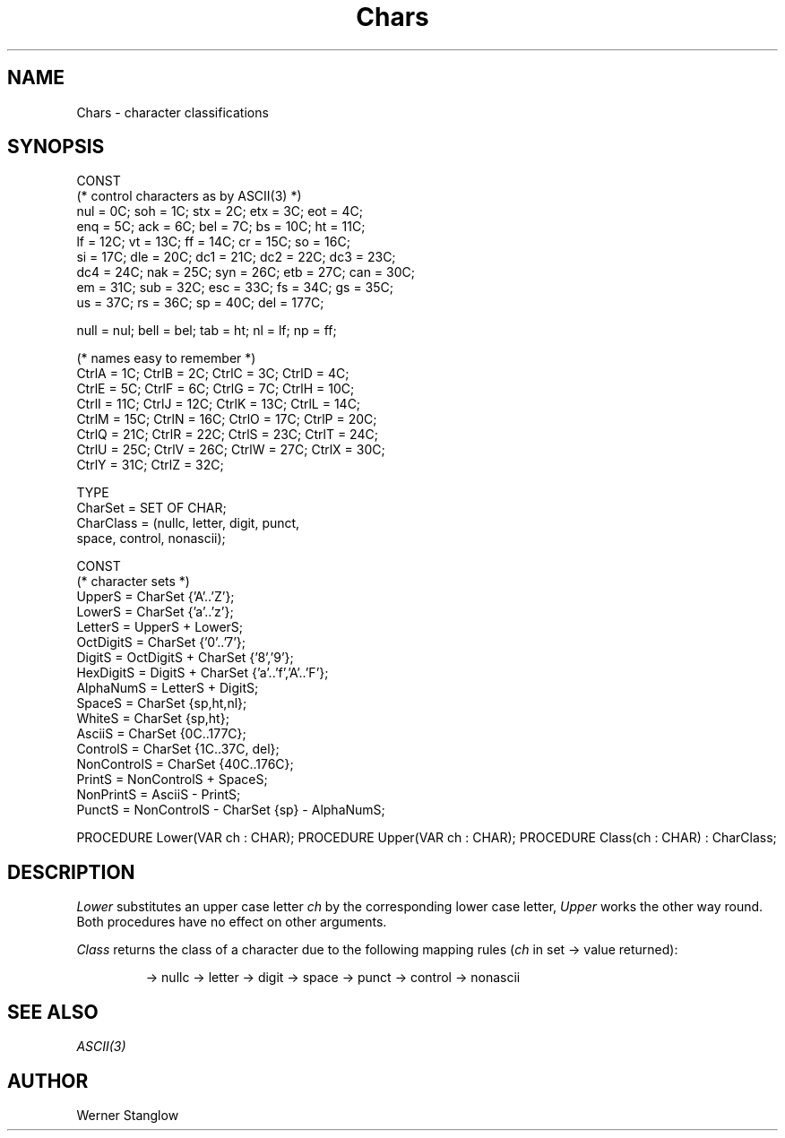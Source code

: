 .\" ---------------------------------------------------------------------------
.\" Ulm's Modula-2 Compiler and Library Documentation
.\" Copyright (C) 1983-1996 by University of Ulm, SAI, 89069 Ulm, Germany
.\" ---------------------------------------------------------------------------
.TH Chars 3 "local:Stanglow"
.SH NAME
Chars \- character classifications
.SH SYNOPSIS
.Pg
CONST
   (* control characters as by ASCII(3) *)
   nul  =  0C; soh  =  1C; stx =  2C; etx =  3C; eot =   4C;
   enq  =  5C; ack  =  6C; bel =  7C; bs  = 10C; ht  =  11C;
   lf   = 12C; vt   = 13C; ff  = 14C; cr  = 15C; so  =  16C;
   si   = 17C; dle  = 20C; dc1 = 21C; dc2 = 22C; dc3 =  23C;
   dc4  = 24C; nak  = 25C; syn = 26C; etb = 27C; can =  30C;
   em   = 31C; sub  = 32C; esc = 33C; fs  = 34C; gs  =  35C;
   us   = 37C; rs   = 36C; sp  = 40C;            del = 177C;

   null = nul; bell = bel; tab =  ht; nl  =  lf; np   =  ff;

   (* names easy to remember *)
   CtrlA =  1C; CtrlB =  2C; CtrlC =  3C; CtrlD = 4C;
   CtrlE =  5C; CtrlF =  6C; CtrlG =  7C; CtrlH = 10C;
   CtrlI = 11C; CtrlJ = 12C; CtrlK = 13C; CtrlL = 14C;
   CtrlM = 15C; CtrlN = 16C; CtrlO = 17C; CtrlP = 20C;
   CtrlQ = 21C; CtrlR = 22C; CtrlS = 23C; CtrlT = 24C;
   CtrlU = 25C; CtrlV = 26C; CtrlW = 27C; CtrlX = 30C;
   CtrlY = 31C; CtrlZ = 32C;
.sp 0.7
TYPE 
   CharSet   = SET OF CHAR;
   CharClass = (nullc, letter, digit, punct,
                space, control, nonascii);
.sp 0.7
CONST 
   (* character sets *)
   UpperS      = CharSet {'A'..'Z'};
   LowerS      = CharSet {'a'..'z'};
   LetterS     = UpperS + LowerS;
   OctDigitS   = CharSet {'0'..'7'};
   DigitS      = OctDigitS + CharSet {'8','9'};
   HexDigitS   = DigitS + CharSet {'a'..'f','A'..'F'};
   AlphaNumS   = LetterS + DigitS;
   SpaceS      = CharSet {sp,ht,nl};
   WhiteS      = CharSet {sp,ht};
   AsciiS      = CharSet {0C..177C};
   ControlS    = CharSet {1C..37C, del};
   NonControlS = CharSet {40C..176C};
   PrintS      = NonControlS + SpaceS;
   NonPrintS   = AsciiS - PrintS;
   PunctS      = NonControlS - CharSet {sp} - AlphaNumS;
.sp 0.7
PROCEDURE Lower(VAR ch : CHAR);
PROCEDURE Upper(VAR ch : CHAR);
PROCEDURE Class(ch : CHAR) : CharClass;
.Pe
.SH DESCRIPTION
.I Lower
substitutes
an upper case
letter
.I ch
by the corresponding
lower case letter,
.I Upper
works the other way round.
Both procedures have no effect
on other arguments.
.LP
.I Class
returns the
class of
a character
due to the following mapping rules
.RI ( ch
in set -> value returned):
.IP
.Tb ControlSXXXSpaceSMAXCHAR
.Tp \fB{\fPnul\fB}\fP
-> nullc
.Tp LetterS
-> letter
.Tp DigitS
-> digit
.Tp SpaceS
-> space
.Tp PunctS
-> punct
.Tp "ControlS - SpaceS"
-> control
.Tp "\fB{200C..MAX(CHAR)}\fP"
-> nonascii
.Te
.SH SEE ALSO
.I ASCII(3)
.SH AUTHOR
Werner Stanglow
.\" ---------------------------------------------------------------------------
.\" $Id: Chars.3,v 1.2 1997/02/25 17:38:23 borchert Exp $
.\" ---------------------------------------------------------------------------
.\" $Log: Chars.3,v $
.\" Revision 1.2  1997/02/25  17:38:23  borchert
.\" formatting changed
.\"
.\" Revision 1.1  1996/12/04  18:19:05  martin
.\" Initial revision
.\"
.\" ---------------------------------------------------------------------------

